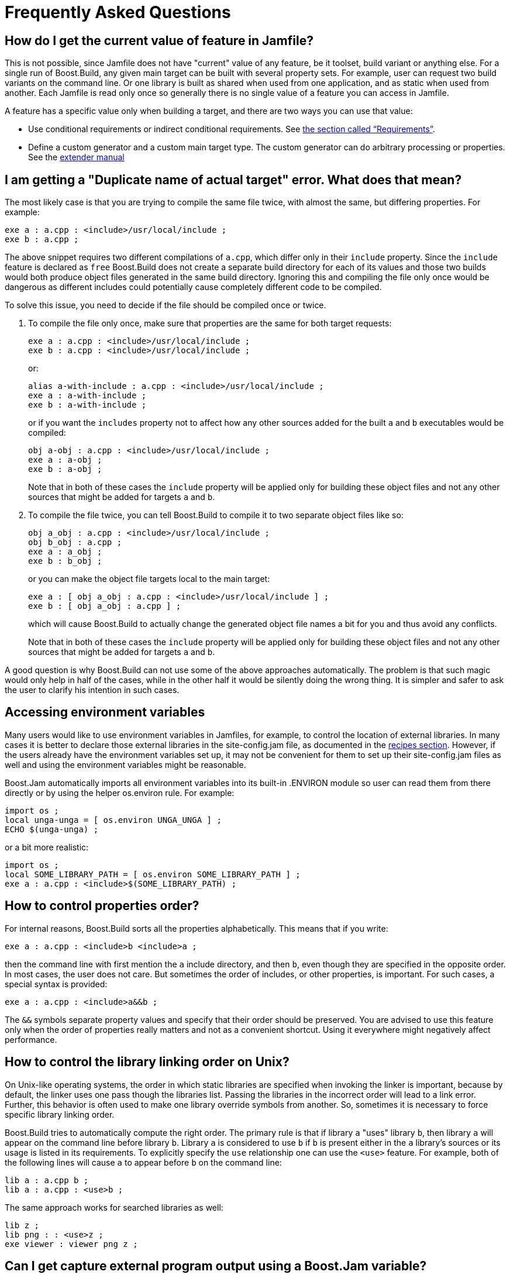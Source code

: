 [[bbv2.faq]]
= Frequently Asked Questions

[[bbv2.faq.featurevalue]]
== How do I get the current value of feature in Jamfile?

This is not possible, since Jamfile does not have "current" value of any
feature, be it toolset, build variant or anything else. For a single run
of Boost.Build, any given main target can be built with several property
sets. For example, user can request two build variants on the command
line. Or one library is built as shared when used from one application,
and as static when used from another. Each Jamfile is read only once so
generally there is no single value of a feature you can access in
Jamfile.

A feature has a specific value only when building a target, and there
are two ways you can use that value:

* Use conditional requirements or indirect conditional requirements. See
link:#bbv2.overview.targets.requirements.conditional[the section called “Requirements”].
* Define a custom generator and a custom main target type. The custom
generator can do arbitrary processing or properties. See the
link:#bbv2.extender[extender manual]

[[bbv2.faq.duplicate]]
== I am getting a "Duplicate name of actual target" error. What does that mean?

The most likely case is that you are trying to compile the same file
twice, with almost the same, but differing properties. For example:

[source,jam]
----
exe a : a.cpp : <include>/usr/local/include ;
exe b : a.cpp ;
----

The above snippet requires two different compilations of `a.cpp`, which
differ only in their `include` property. Since the `include` feature is
declared as `free` Boost.Build does not create a separate build
directory for each of its values and those two builds would both produce
object files generated in the same build directory. Ignoring this and
compiling the file only once would be dangerous as different includes
could potentially cause completely different code to be compiled.

To solve this issue, you need to decide if the file should be compiled
once or twice.

1.  To compile the file only once, make sure that properties are the
same for both target requests:
+
[source,jam]
----
exe a : a.cpp : <include>/usr/local/include ;
exe b : a.cpp : <include>/usr/local/include ;
----
+
or:
+
[source,jam]
----
alias a-with-include : a.cpp : <include>/usr/local/include ;
exe a : a-with-include ;
exe b : a-with-include ;
----
+
or if you want the `includes` property not to affect how any other
sources added for the built `a` and `b` executables would be compiled:
+
[source,jam]
----
obj a-obj : a.cpp : <include>/usr/local/include ;
exe a : a-obj ;
exe b : a-obj ;
----
+
Note that in both of these cases the `include` property will be applied
only for building these object files and not any other sources that
might be added for targets `a` and `b`.
2.  To compile the file twice, you can tell Boost.Build to compile it to
two separate object files like so:
+
[source,jam]
----
obj a_obj : a.cpp : <include>/usr/local/include ;
obj b_obj : a.cpp ;
exe a : a_obj ;
exe b : b_obj ;
----
+
or you can make the object file targets local to the main target:
+
[source,jam]
----
exe a : [ obj a_obj : a.cpp : <include>/usr/local/include ] ;
exe b : [ obj a_obj : a.cpp ] ;
----
+
which will cause Boost.Build to actually change the generated object
file names a bit for you and thus avoid any conflicts.
+
Note that in both of these cases the `include` property will be applied
only for building these object files and not any other sources that
might be added for targets `a` and `b`.

A good question is why Boost.Build can not use some of the above
approaches automatically. The problem is that such magic would only help
in half of the cases, while in the other half it would be silently doing
the wrong thing. It is simpler and safer to ask the user to clarify his
intention in such cases.

[[bbv2.faq.envar]]
== Accessing environment variables

Many users would like to use environment variables in Jamfiles, for
example, to control the location of external libraries. In many cases it
is better to declare those external libraries in the site-config.jam
file, as documented in the link:#bbv2.recipes.site-config[recipes
section]. However, if the users already have the environment variables
set up, it may not be convenient for them to set up their
site-config.jam files as well and using the environment variables might
be reasonable.

Boost.Jam automatically imports all environment variables into its
built-in .ENVIRON module so user can read them from there directly or by
using the helper os.environ rule. For example:

[source,jam]
----
import os ;
local unga-unga = [ os.environ UNGA_UNGA ] ;
ECHO $(unga-unga) ;
----

or a bit more realistic:

[source,jam]
----
import os ;
local SOME_LIBRARY_PATH = [ os.environ SOME_LIBRARY_PATH ] ;
exe a : a.cpp : <include>$(SOME_LIBRARY_PATH) ;
----

[[bbv2.faq.proporder]]
== How to control properties order?

For internal reasons, Boost.Build sorts all the properties
alphabetically. This means that if you write:

[source,jam]
----
exe a : a.cpp : <include>b <include>a ;
----

then the command line with first mention the `a` include directory, and
then `b`, even though they are specified in the opposite order. In most
cases, the user does not care. But sometimes the order of includes, or
other properties, is important. For such cases, a special syntax is
provided:

[source,jam]
----
exe a : a.cpp : <include>a&&b ;
----

The `&&` symbols separate property values and specify that their order
should be preserved. You are advised to use this feature only when the
order of properties really matters and not as a convenient shortcut.
Using it everywhere might negatively affect performance.

[[bbv2.faq.liborder]]
== How to control the library linking order on Unix?

On Unix-like operating systems, the order in which static libraries are
specified when invoking the linker is important, because by default, the
linker uses one pass though the libraries list. Passing the libraries in
the incorrect order will lead to a link error. Further, this behavior
is often used to make one library override symbols from another. So,
sometimes it is necessary to force specific library linking order.

Boost.Build tries to automatically compute the right order. The primary
rule is that if library `a` "uses" library `b`, then library `a` will
appear on the command line before library `b`. Library `a` is considered
to use `b` if `b` is present either in the `a` library's sources or its
usage is listed in its requirements. To explicitly specify the `use`
relationship one can use the `<use>` feature. For example, both of the
following lines will cause `a` to appear before `b` on the command line:

[source,jam]
----
lib a : a.cpp b ;
lib a : a.cpp : <use>b ;
----

The same approach works for searched libraries as well:

[source,jam]
----
lib z ;
lib png : : <use>z ;
exe viewer : viewer png z ;
----

[[bbv2.faq.external]]
== Can I get capture external program output using a Boost.Jam variable?

The `SHELL` builtin rule may be used for this purpose:

[source,jam]
----
local gtk_includes = [ SHELL "gtk-config --cflags" ] ;
----

[[bbv2.faq.projectroot]]
== How to get the project root (a.k.a. Jamroot) location?

You might want to use your project's root location in your Jamfiles. To
access it just declare a path constant in your `Jamroot.jam` file using:

[source,jam]
----
path-constant TOP : . ;
----

After that, the `TOP` variable can be used in every Jamfile.

[[bbv2.faq.flags]]
== How to change compilation flags for one file?

If one file must be compiled with special options, you need to
explicitly declare an `obj` target for that file and then use that
target in your `exe` or `lib` target:

[source,jam]
----
exe a : a.cpp b ;
obj b : b.cpp : <optimization>off ;
----

Of course you can use other properties, for example to specify specific
C/{CPP} compiler options:

[source,jam]
----
exe a : a.cpp b ;
obj b : b.cpp : <cflags>-g ;
----

You can also use link:#bbv2.tutorial.conditions[conditional properties]
for finer control:

[source,jam]
----
exe a : a.cpp b ;
obj b : b.cpp : <variant>release:<optimization>off ;
----

[[bbv2.faq.dll-path]]
== Why are the `dll-path` and `hardcode-dll-paths` properties useful?

NOTE: This entry is specific to Unix systems.

Before answering the questions, let us recall a few points about shared
libraries. Shared libraries can be used by several applications, or
other libraries, without physically including the library in the
application which can greatly decrease the total application size. It is
also possible to upgrade a shared library when the application is
already installed.

However, in order for application depending on shared libraries to be
started the OS may need to find the shared library when the application
is started. The dynamic linker will search in a system-defined list of
paths, load the library and resolve the symbols. Which means that you
should either change the system-defined list, given by the
`LD_LIBRARY_PATH` environment variable, or install the libraries to a
system location. This can be inconvenient when developing, since the
libraries are not yet ready to be installed, and cluttering system paths
may be undesirable. Luckily, on Unix there is another way.

An executable can include a list of additional library paths, which will
be searched before system paths. This is excellent for development
because the build system knows the paths to all libraries and can
include them in the executables. That is done when the
`hardcode-dll-paths` feature has the `true` value, which is the default.
When the executables should be installed, the story is different.

Obviously, installed executable should not contain hardcoded paths to
your development tree. (The `install` rule explicitly disables the
`hardcode-dll-paths` feature for that reason.) However, you can use the
`dll-path` feature to add explicit paths manually. For example:

[source,jam]
----
install installed : application : <dll-path>/usr/lib/snake
                                  <location>/usr/bin ;
----

will allow the application to find libraries placed in the
`/usr/lib/snake` directory.

If you install libraries to a nonstandard location and add an explicit
path, you get more control over libraries which will be used. A library
of the same name in a system location will not be inadvertently used. If
you install libraries to a system location and do not add any paths, the
system administrator will have more control. Each library can be
individually upgraded, and all applications will use the new library.

Which approach is best depends on your situation. If the libraries are
relatively standalone and can be used by third party applications, they
should be installed in the system location. If you have lots of
libraries which can be used only by your application, it makes sense to
install them to a nonstandard directory and add an explicit path, like
the example above shows. Please also note that guidelines for different
systems differ in this respect. For example, the Debian GNU guidelines
prohibit any additional search paths while Solaris guidelines suggest
that they should always be used.

[[bbv2.recipes.site-config]]
== Targets in site-config.jam

It is desirable to declare standard libraries available on a given
system. Putting target declaration in a specific project's Jamfile is
not really good, since locations of the libraries can vary between
different development machines and then such declarations would need to
be duplicated in different projects. The solution is to declare the
targets in Boost.Build's `site-config.jam` configuration file:

[source,jam]
----
project site-config ;
lib zlib : : <name>z ;
----

Recall that both `site-config.jam` and `user-config.jam` are projects,
and everything you can do in a Jamfile you can do in those files as
well. So, you declare a project id and a target. Now, one can write:

[source,jam]
----
exe hello : hello.cpp /site-config//zlib ;
----

in any Jamfile.

[[bbv2.faq.header-only-libraries]]
== Header-only libraries

In modern {CPP}, libraries often consist of just header files, without any
source files to compile. To use such libraries, you need to add proper
includes and possibly defines to your project. But with a large number
of external libraries it becomes problematic to remember which libraries
are header only, and which ones you have to link to. However, with
Boost.Build a header-only library can be declared as Boost.Build target
and all dependents can use such library without having to remember
whether it is a header-only library or not.

Header-only libraries may be declared using the `alias` rule, specifying
their include path as a part of its usage requirements, for example:

[source,jam]
----
alias my-lib
    : # no sources
    : # no build requirements
    : # no default build
    : <include>whatever ;
----

The includes specified in usage requirements of `my-lib` are
automatically added to all of its dependents build properties. The
dependents need not care if `my-lib` is a header-only or not, and it is
possible to later make `my-lib` into a regular compiled library without
having to add the includes to its dependents declarations.

If you already have proper usage requirements declared for a project
where a header-only library is defined, you do not need to duplicate
them for the `alias` target:

[source,jam]
----
project my : usage-requirements <include>whatever ;
alias mylib ;
----

[[bbv2.faq.names]]
== What is the difference between Boost.Build, `b2`, `bjam` and Perforce Jam?

Boost.Build is the name of the complete build system. The executable
that runs it is `b2`. That executable is written in C and implements
performance-critical algorithms, like traversal of dependency graph and
executing commands. It also implements an interpreted language used to
implement the rest of Boost.Build. This executable is formally called
"Boost.Build engine".

The Boost.Build engine is derived from an earlier build tool called
Perforce Jam. Originally, there were just minor changes, and the
filename was `bjam`. Later on, with more and more changes, the
similarity of names became a disservice to users, and as of Boost
1.47.0, the official name of the executable was changed to `b2`. A copy
named `bjam` is still created for compatibility, but you are encouraged
to use the new name in all cases.

Perforce Jam was an important foundation, and we gratefully acknowledge
its influence, but for users today, these tools share only some basics
of the interpreted language.
